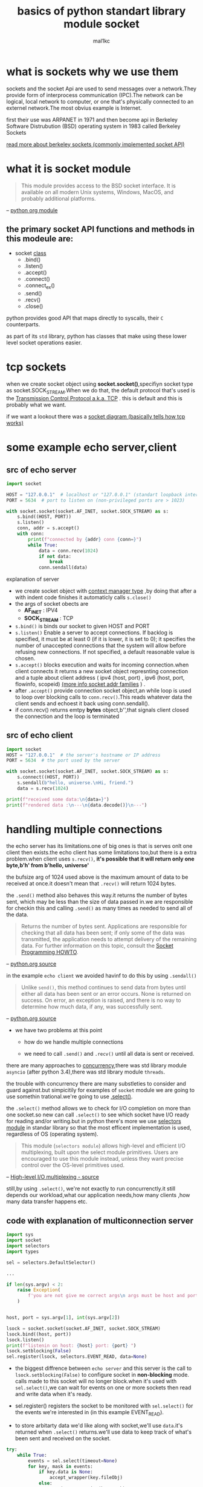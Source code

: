 #+title: basics of python standart library module *socket*
#+author: mal1kc
#+options: toc:3

* what is *sockets* why we use them

sockets and the socket Api are  used to send messages over a network.They provide form of interprocess communication (IPC).The network can be logical, local network to computer, or one that's physically connected to an externel network.The most obvius example is Internet.

first their use was ARPANET in 1971 and then become api in Berkeley Software Distrubution (BSD) operating system in 1983 called Berkeley Sockets

[[https://en.wikipedia.org/wiki/Berkeley_sockets?oldformat=true][read more about berkeley sockets (commonly implemented socket API)]]

* what it is *socket* module

#+begin_quote
This module provides access to the BSD socket interface. It is available on all modern Unix systems, Windows, MacOS, and probably additional platforms.
#+end_quote
-- [[https://docs.python.org/3/library/socket.html][python org module]]

** the primary socket API functions and methods in this modeule are:

+ socket _class_
  - .bind()
  - .listen()
  - .accept()
  - .connect()
  - .connect_ex()
  - .send()
  - .recv()
  - .close()

python provides good API that maps directly to syscalls,
their ~C~ counterparts.

as part of its ~std~ library, python has classes that make using these lower level socket operations easier.

* tcp sockets

when we create socket object using *socket.socket()*,specifiyn socket type as socket.SOCK_STREAM.When we do that, the default protocol that's used is the [[https://en.wikipedia.org/wiki/Transmission_Control_Protocol][Transmission Control Protocol a.k.a. TCP]] . this is default and this is probably what we want.

if we want a lookout there was a [[https://commons.wikimedia.org/wiki/File:InternetSocketBasicDiagram_zhtw.png][socket diagram (basically tells how tcp works)]]

* some example echo server,client
** src of echo server

#+begin_src python :shebang "#!/bin/env python3"  :tangle echo_srv.py
import socket

HOST = "127.0.0.1"  # localhost or "127.0.0.1" (standart loopback interface address)
PORT = 5634  # port to listen on (non-privileged ports are > 1023)

with socket.socket(socket.AF_INET, socket.SOCK_STREAM) as s:
    s.bind((HOST, PORT))
    s.listen()
    conn, addr = s.accept()
    with conn:
        print(f"connected by {addr} conn {conn=}")
        while True:
            data = conn.recv(1024)
            if not data:
                break
            conn.sendall(data)
#+end_src

**** explanation of server

- we create socket object with  [[https://docs.python.org/3/reference/datamodel.html#context-managers][context manager type]] ,by doing that after a with indent code finishes it automaticly calls ~s.close()~
- the args of socket obects are
  + *AF_INET* : IPV4
  + *SOCK_STREAM* : TCP
- ~s.bind()~ is binds our socket to given HOST and PORT
- ~s.listen()~ Enable a server to accept connections. If backlog is specified, it must be at least 0 (if it is lower, it is set to 0); it specifies the number of unaccepted connections that the system will allow before refusing new connections. If not specified, a default reasonable value is chosen.
- ~s.accept()~ blocks execution and waits for incoming connection.when client connects it returns a new socket object represnting connection and a tuple about client address ( ipv4 (host, port) , ipv6 (host, port, flowinfo, scopeid) [[https://docs.python.org/3/library/socket.html#socket-families][(more info socket addr families]] ) .
- after ~.accept()~ provide connection socket object,an while loop is used to loop over blocking calls to ~conn.recv()~.This reads whatever data the client sends and echoest it back using conn.sendall().
- if conn.recv() returns emtpy *bytes* object,b'',that signals client closed the connection and the loop is terminated

** src of echo client

#+begin_src python :shebang "#!/bin/env python3" :tangle echo_clnt.py
import socket
HOST = "127.0.0.1"  # the server's hostname or IP address
PORT = 5634  # the port used by the server

with socket.socket(socket.AF_INET, socket.SOCK_STREAM) as s:
    s.connect((HOST, PORT))
    s.sendall(b"hello, universe.\nHi, friend.")
    data = s.recv(1024)

print(f"received some data:\n{data=}")
print(f"rendered data :\n---\n{data.decode()}\n---")
#+end_src


* handling multiple connections

the echo server has its limitations.one of big ones is that is serves onlt one client then exists.the echo client has some limitations too,but there is a extra problem.when client uses ~s.recv()~, *it's possible that it will return only one byte,b'h' from b'hello, universe'*

the bufsize arg of 1024 used above is the maximum amount of data to be received at once.it doesn't mean that ~.recv()~ will return 1024 bytes.

the ~.send()~ method also behaves this way.it returns the number of bytes sent, which may be less than the size of data passed in.we are responsible for checkin this and calling ~.send()~ as many times as needed to send all of the data.

#+begin_quote
Returns the number of bytes sent. Applications are responsible for checking that all data has been sent; if only some of the data was transmitted, the application needs to attempt delivery of the remaining data. For further information on this topic, consult the [[https://docs.python.org/3/howto/sockets.html#socket-howto][Socket Programming HOWTO]].
#+end_quote
-- [[https://docs.python.org/3/library/socket.html#socket.socket.send][python.org source]]

in the example ~echo client~ we avoided havinf to do this by using ~.sendall()~

#+begin_quote
Unlike ~send()~, this method continues to send data from bytes until either all data has been sent or an error occurs. None is returned on success. On error, an exception is raised, and there is no way to determine how much data, if any, was successfully sent.
#+end_quote
-- [[https://docs.python.org/3/library/socket.html#socket.socket.sendall][python.org source]]

+ we have two problems at this point

  - how do we handle multiple connections

  - we need to call ~.send()~ and ~.recv()~ until all data is sent or received.

there are many approaches to [[https://realpython.com/python-concurrency/][concurrency]],there was std library module ~asyncio~ (after python 3.4),there was std library module ~threads~.

the trouble with concurrency there are many substleties to consider and guard against.but simpicitily for examples of ~socket~ module we are going to use somethin trational.we're going to use [[https://docs.python.org/3/library/selectors.html#selectors.BaseSelector.select][.select()]].

the ~.select()~ method allows we to check for I/O completion on more than one socket.so new can call ~.select()~ to see which socket have I/O ready for reading and/or writing.but in python there's more we use [[https://docs.python.org/3/library/selectors.html][selectors module]] in standar library so that the most efficent implementation is used, regardless of OS (operating system).

#+begin_quote
This module (~selectors module~) allows high-level and efficient I/O multiplexing, built upon the select module primitives. Users are encouraged to use this module instead, unless they want precise control over the OS-level primitives used.
#+end_quote
-- [[https://docs.python.org/3/library/selectors.html][High-level I/O multiplexing - source]]

still,by using ~.select()~, we're not exactly to run concurrenctly.it still depends our workload,what our application needs,how many clients ,how many data transfer happens etc.

** code with explanation of multiconnection server

#+begin_src python :shebang "#!/bin/env python3"
import sys
import socket
import selectors
import types

sel = selectors.DefaultSelector()

...

if len(sys.argv) < 2:
    raise Exception(
        f'you are not give me correct args\n args must be host and port example:\n python {__file__.split("/")[-1]} HOST PORT\n ./{__file__.split("/")[-1]} HOST PORT\n ./{__file__.split("/")[-1]} 127.0.0.1 5634'
    )


host, port = sys.argv[1], int(sys.argv[2])

lsock = socket.socket(socket.AF_INET, socket.SOCK_STREAM)
lsock.bind((host, port))
lsock.listen()
print(f"listenin on host: {host} port: {port} ")
lsock.setblocking(False)
sel.register(lsock, selectors.EVENT_READ, data=None)
#+end_src

- the biggest diffrence between ~echo server~ and this server is the call to ~lsock.setblocking(False)~ to configure socket in *non-blocking* mode. calls made to this socket will no longer block.when it's used with ~sel.select()~,we can wait for events on one or more sockets then read and write data when it's ready.

- sel.register() registers the socket to be monitored with ~sel.select()~ for the events we're interested in (in this example EVENT_READ).

- to store arbitarty data we'd like along with socket,we'll use ~data~.it's returned when ~.select()~ returns.we'll use data to keep track of what's been sent and received on the socket.

#+begin_src python
try:
    while True:
        events = sel.select(timeout=None)
        for key, mask in events:
            if key.data is None:
                accept_wrapper(key.fileObj)
            else:
                service_connection(key,mask)
except KeyboardInterrupt:
    print('caught keyboard interrupt, exiting ...')
finally:
    sel.close()
#+end_src

- ~sel.select(timeout=None)~ blocks until there are sockets ready for I/O. it *returns a list of tuples, one for each socket*.Each tuple *contains a key and a mask*.The key is a [[https://docs.python.org/3/library/selectors.html#selectors.SelectorKey][SelectorKey -> namedtuple]] that contains a ~fileobj~ attribute key. *fileobj is socket object*, and mask is an event [[https://en.wikipedia.org/wiki/Mask_(computing)][mask]] of the operations that are ready.

- if key.data is None,then we know it's from the listening socket and we need to accept the connection.we'll call our own ~accpet_wrapper()~ function to get the new socket object and register it with the selector.we'll look at that in a moment.

- if key.data is not None,then we know it's a client socket that's already been accepted, and we neet to servcice it . ~service_connection()~ is then called with key and mask as arguments, and that's everything we need to operate on the socket.

#+begin_src python
def accept_wrapper(sock):
    conn, addr = sock.accept()  # should be ready to read
    print(f"accepted connection from {addr}")
    conn.setblocking(False)
    data = types.SimpleNamespace(addr=addr, inb=b"", outb=b"")
    events = selectors.EVENT_READ | selectors.EVENT_WRITE
    sel.register(conn, events, data=data)

#+end_src

- because the listening socket registed for the event selectors. ~EVENT_READ~, it should be ready to read. we call ~sock.accept()~ and then call ~conn.setblocking(False)~ to put the socket in non-blocking mode.

- *remember* , this is the main objective in this version of the server because we don't want it to block.if it blocks, then the entire server is stalled until it returns.that means other sockects are left waiting event though the server isn't actively working. *this is the dreaded "hanging" state that we don't want our server to be in.*

- next, we create an object to hold the data that we want included along with the socket using a [[https://docs.python.org/3/library/types.html#types.SimpleNamespace][SimpleNamespace]] , because we want to know when the client connection is ready for reading and writing,both of those events the client connections ready for reading and writing, both of those events are set with *bitwise OR* operators

#+begin_src python


def service_connection(key, mask):
    sock = key.fileobj
    data = key.data
    if mask & selectors.EVENT_READ:
        recv_data = sock.recv(1024)  # should be ready to read
        if recv_data:
            data.outb += recv_data
        else:
            print(f"closing connection to {data.addr}")
            sel.unregister(sock)
            sock.close()
    if mask & selectors.EVENT_WRITE:
        if data.outb:
            print(f"echoing {data.outb!r} to {data.addr}")
            sent = sock.send(data.outb)  # should be ready to write
            data.outb = data.outb[sent:]

#+end_src

_this is heart of simple multi-connection server._

- if  the socket is ready for reading,then ~mask & selectors.EVENT_READ~ will evaluate to True, so ~sock.recv()~ is called.Any data that's read is appended to ~data.outb~ so that can be sent later.

- if no data is received, this means that the client has closed their socket,so the server should too. but *don’t forget* to call ~sel.unregister()~ before closing, so it’s no longer monitored by ~.select()~.

- when the socket is ready for wiriting, which should always be the case for a healthy socket, any received data stored in ~data.outb~ is echoed to the client using ~socket.send()~. the bytes sent are then removed from send buffer.

- the ~.send()~ method returns the number of bytes sent. this number can then be used with [[https://docs.python.org/3/reference/expressions.html#slicings][slice notation]]



** code with explanation of multiconnection client

#+begin_src python

import sys
import socket
import selectors
import types

sel = selectors.DefaultSelector()
messages = [b"hello message 1 from client.", b"hi message 2 from client."]

def start_connections(host, port, num_conns):
    server_addr = (host, port)
    for i in range(0, num_conns):
        connid = i + 1
        print(f"starting connection {connid} to {server_addr}")
        sock = socket.socket(socket.AF_INET, socket.SOCK_STREAM)
        sock.setblocking(False)
        sock.connect_ex(server_addr)
        events = selectors.EVENT_READ | selectors.EVENT_WRITE
        data = types.SimpleNamespace(
            connid=connid,
            msg_total=sum(len(m) for m in messages),
            recv_total=0,
            messages=messages.copy(),
            outb=b"",
        )
        sel.register(sock, events, data=data)

#+end_src

- ~num_conns~ is  read from the command-line and is the number of connections to create to the server.just like server, each socket is set to non-blocking mode.

- we use [[https://docs.python.org/3/library/socket.html#socket.socket.connect_ex][.connect_ex()]] instead of ~.connect()~ because ~.connect()~ would immediately raise a BlockingIOError exception.The ~.connect_ex()~  method innitially returns an /error indicator, errno.EINPROGRESS/ , instead of raising an exception that would interfere with the connection in progress. Once the connection is completed, the socket is ready for reading and writing and is returned by ~.select()~.

- after the socket is set up, the data we want to store with the socket is created using ~SimpleNamespace~. the messages that client will send to server are copied using ~.copy()~ because each connection will call ~socket.send()~ and modify the list.everything needed to keep track of what the client needs to send, has sent, and has received, including total number of bytes in the messages, is stored in object data.

  ~service_connection() for the client~

 #+begin_src python

def service_connection(key, mask):
    sock = key.fileobj
    data = key.data
    if mask & selectors.EVENT_READ:
        recv_data = sock.recv(1024)  # should be ready to read
        if recv_data:
            print(f"received {recv_data!r} from connection {data.connid}")
            data.recv_total += len(recv_data)
        if not recv_data or data.recv_total == data.msg_total:
            print(f"closing connection {data.connid}")
            sel.unregister(sock)
            sock.close()
    if mask & selectors.EVENT_WRITE:
        if not data.outb and data.messages:
            data.outb = data.messages.pop(0)
        if data.outb:
            print(f"sending {data.outb!r} to connection {data.connid}")
            sent = sock.send(data.outb)  # should be ready to write
            data.outb = data.outb[sent:]

 #+end_src
** src of multiconnection server

#+begin_src python :shebang "#!/bin/env python3"  :tangle mutliconn-srvr.py

import sys
import socket
import selectors
import types


sel = selectors.DefaultSelector()


def accept_wrapper(sock):
    conn, addr = sock.accept()  # should be ready to read
    print(f"accepted connection from {addr}")
    conn.setblocking(False)
    data = types.SimpleNamespace(addr=addr, inb=b"", outb=b"")
    events = selectors.EVENT_READ | selectors.EVENT_WRITE
    sel.register(conn, events, data=data)


def service_connection(key, mask):
    sock = key.fileobj
    data = key.data
    if mask & selectors.EVENT_READ:
        recv_data = sock.recv(1024)  # Should be ready to read
        if recv_data:
            data.outb += recv_data
        else:
            print(f"closing connection to {data.addr}")
            sel.unregister(sock)
            sock.close()
    if mask & selectors.EVENT_WRITE:
        if data.outb:
            print(f"echoing {data.outb!r} to {data.addr}")
            sent = sock.send(data.outb)  # Should be ready to write
            data.outb = data.outb[sent:]


def main():

    if len(sys.argv) < 2:
        raise Exception(
            f'you are not give me correct args\n args must be <host> and <port> example:\n python {__file__.split("/")[-1]} <HOST> <PORT>\n ./{__file__.split("/")[-1]} <HOST> <PORT>\n ./{__file__.split("/")[-1]} 127.0.0.1 5634'
        )

    host, port = sys.argv[1], int(sys.argv[2])

    lsock = socket.socket(socket.AF_INET, socket.SOCK_STREAM)
    lsock.bind((host, port))
    lsock.listen()
    print(f"listenin on host: {host} port: {port} ")
    lsock.setblocking(False)
    sel.register(lsock, selectors.EVENT_READ, data=None)

    try:
        while True:
            events = sel.select(timeout=None)
            for key, mask in events:
                if key.data is None:
                    accept_wrapper(key.fileobj)
                else:
                    service_connection(key, mask)
    except KeyboardInterrupt:
        print("Caught keyboard interrupt, exiting")
    finally:
        sel.close()


if __name__ == "__main__":
    main()
#+end_src

** src of multiconnection client

#+begin_src python :shebang "#!/bin/env python3" :tangle multiconn-clnt.py

import sys
import socket
import selectors
import types

sel = selectors.DefaultSelector()
messages = [b"hello message 1 from client.", b"hi message 2 from client."]

def start_connections(host, port, num_conns):
    server_addr = (host, port)
    for i in range(0, num_conns):
        connid = i + 1
        print(f"starting connection {connid} to {server_addr}")
        sock = socket.socket(socket.AF_INET, socket.SOCK_STREAM)
        sock.setblocking(False)
        sock.connect_ex(server_addr)
        events = selectors.EVENT_READ | selectors.EVENT_WRITE
        data = types.SimpleNamespace(
            connid=connid,
            msg_total=sum(len(m) for m in messages),
            recv_total=0,
            messages=messages.copy(),
            outb=b"",
        )
        sel.register(sock, events, data=data)


def service_connection(key, mask):
    sock = key.fileobj
    data = key.data
    if mask & selectors.EVENT_READ:
        recv_data = sock.recv(1024)  # should be ready to read
        if recv_data:
            print(f"received {recv_data!r} from connection {data.connid}")
            data.recv_total += len(recv_data)
        if not recv_data or data.recv_total == data.msg_total:
            print(f"closing connection {data.connid}")
            sel.unregister(sock)
            sock.close()
    if mask & selectors.EVENT_WRITE:
        if not data.outb and data.messages:
            data.outb = data.messages.pop(0)
        if data.outb:
            print(f"sending {data.outb!r} to connection {data.connid}")
            sent = sock.send(data.outb)  # should be ready to write
            data.outb = data.outb[sent:]


if len(sys.argv) != 4:
    print(f"usage: {sys.argv[0]} <host> <port> <num_connections> in example:\n {sys.argv[0]} 127.0.0.1 5634 2")
    sys.exit(1)

def main():
    host, port, num_conns = sys.argv[1:4]
    start_connections(host, int(port), int(num_conns))

    try:
        while True:
            events = sel.select(timeout=1)
            if events:
                for key, mask in events:
                    service_connection(key, mask)
            # check for a socket being monitored to continue.
            if not sel.get_map():
                break
    except KeyboardInterrupt:
        print("caught keyboard interrupt, exiting ...")
    finally:
        sel.close()

if __name__ == '__main__':
    main()

#+end_src

* application client and server  (more advanced example of mutliconn):

we want a client and servert that handle errors appropriately so that other connections aren't effected.

#+begin_quote
All errors raise exceptions. The normal exceptions for invalid argument types and out-of-memory conditions can be raised. Errors related to socket or address semantics raise [[https://docs.python.org/3/library/exceptions.html#OSError][OSError]] or one of its subclasses.
#+end_quote
-- [[https://docs.python.org/3/library/socket.html][source]]

so, one thing we need to catch ~OSError~.Another important consideration in relation to erros is *timeout*.
*timeouts* are couse a lot of trouble; hosts and routers are rebooted, switch ports go bad, cables go bad, cables get unplugged.best way to handle them is prevent them.

when we use TCP we read data from continues stream from network. however, unlike reading a file, there's no [[https://docs.python.org/3/tutorial/inputoutput.html#methods-of-file-objects][f.seek()]].

once we've read them,they need to be saved somewhere, or else we will have dropped them. calling ~.recv()~ again reads the next stream of bytes avaliable from socket.

we'll be reading from the socket in chunks. so, we need to call ~.recv()~ and save the data in a buffer until we've read enough bytes to have a complete message that makes sens to our application.

in other words,we need to keep up with how many bytes read, and figure out where the messages boundaries are.

one of solution of this is send always fixed size data.but it's insufficent for most ways.

we'll learn a generic approach, one that's used by many protocols,including HTTP.we'll prefix messages with a *header* that includes content lenght as well as any other fields we need.by doing this,we'll only need to keep up with the header.Once we’ve read the header, we can process it to determine the length of the message’s content. With the content length, we can then read that number of bytes to consume it.

we'll implement this by creating a custom class that can send and receive messages that contain text or binary data.

before we get started,we need to learn something.in erlier examples we're sending and receiving raw bytes.if we receive data and want to use it in a contex where it's inrerpreted as multiple bytes, for example a 4-byte interger,we'll need to take int o account that it could be in a format that's not native to our machine's CPU.The client or server on the other end could have a CPU that uses a diffrent byte order than our own.if this is the case, then we'll need to convert it to our host's native byte order before using it. this byte order referred to as a CPU's [[https://en.wikipedia.org/wiki/Endianness][endiannes]].

we'll avoid this issue by takin advantage of Unicode for our message header and using the encoding UTF-8.since UTF-8 uses an 8-bit encoding, there are no byte ordering issues.

by the way we can easily deterine the byte code of our machine by usin ~sys.byteorder~

#+begin_src shell
python -c 'import sys; print(repr(sys.byteorder))'
#+end_src

#+RESULTS:
: 'little'

** application protocol header

the app protocol header is:

- variable-length text
- unicode with encoding UTF-8
- a python dict serialize by using [[https://docs.python.org/3/library/json.html][JSON]]

| name             | desc                                                                                           |
| byteorder        | the byte order of the machine (uses sys.byteorder).this may not required by every application. |
| content-lenght   | the lenght of content in bytes.                                                                |
| content-type     | type of content in payload (text/json,binary/binary-type)                                      |
| content-encoding | the encoding used by the content (utf-8,binary)                                                |

** sending an  app message

we have still some problem. we have a variable-lenght header,nice and flexible,but how do we know the lenght of the header when reading it with ~.recv()~?

when we previously learned about using ~.recv()~ and message boundaries, we also learned that fixed lenght can be insefficient. that's true,but we're goint to use a small,2-byte,fixed-lenght header to prefix the JSON header that contains its lenght.

** application message class

to keep things simple but still demonstrate how things work in real worl applications, this example uses an application protocol that implements a basic search feature. the client sens aa search request and the server does a lookup for a match if the request sent by the client isn't recognized as a search, the server assumes it's a binary request and returns a binary response.

general work steps like this:

| step | endpoint | action / message content                       |
|    1 | client   | sends a message containing request content     |
|    2 | server   | receives and processes client request message  |
|    3 | server   | sends a message containing response content    |
|    4 | client   | receives and processes server response message |

file layout

| app    | file        | code                        |
| server | app-srvr.py | the servers's main coode    |
| server | libsrvr.py  | the servers's message class |
| client | app-clnt.py | the client's main code      |
| client | libclnt.py  | the client's message class  |

#+begin_quote
[[https://realpython.com/python-sockets/][read more of explanation from here]]
#+end_quote


#+begin_src python :shebang "#!/bin/env python3" :tangle lib_msrvr.py
import sys
import selectors
import json
import io
import struct

request_search = {
    "morpheus": "Follow the white rabbit. \U0001f430",
    "ring": "In the caves beneath the Misty Mountains. \U0001f48d",
    "\U0001f436": "\U0001f43e Playing ball! \U0001f3d0",
}


class Message:
    def __init__(self, selector, sock, addr):
        self.selector = selector
        self.sock = sock
        self.addr = addr
        self._recv_buffer = b""
        self._send_buffer = b""
        self._jsonheader_len = None
        self.jsonheader = None
        self.request = None
        self.response_created = False

    def _set_selector_events_mask(self, mode):
        """Set selector to listen for events: mode is 'r', 'w', or 'rw'."""
        if mode == "r":
            events = selectors.EVENT_READ
        elif mode == "w":
            events = selectors.EVENT_WRITE
        elif mode == "rw":
            events = selectors.EVENT_READ | selectors.EVENT_WRITE
        else:
            raise ValueError(f"Invalid events mask mode {mode!r}.")
        self.selector.modify(self.sock, events, data=self)

    def _read(self):
        try:
            # Should be ready to read
            data = self.sock.recv(4096)
        except BlockingIOError:
            # Resource temporarily unavailable (errno EWOULDBLOCK)
            pass
        else:
            if data:
                self._recv_buffer += data
            else:
                raise RuntimeError("Peer closed.")

    def _write(self):
        if self._send_buffer:
            print(f"Sending {self._send_buffer!r} to {self.addr}")
            try:
                # Should be ready to write
                sent = self.sock.send(self._send_buffer)
            except BlockingIOError:
                # Resource temporarily unavailable (errno EWOULDBLOCK)
                pass
            else:
                self._send_buffer = self._send_buffer[sent:]
                # Close when the buffer is drained. The response has been sent.
                if sent and not self._send_buffer:
                    self.close()

    def _json_encode(self, obj, encoding):
        return json.dumps(obj, ensure_ascii=False).encode(encoding)

    def _json_decode(self, json_bytes, encoding):
        tiow = io.TextIOWrapper(io.BytesIO(json_bytes), encoding=encoding, newline="")
        obj = json.load(tiow)
        tiow.close()
        return obj

    def _create_message(self, *, content_bytes, content_type, content_encoding):
        jsonheader = {
            "byteorder": sys.byteorder,
            "content-type": content_type,
            "content-encoding": content_encoding,
            "content-length": len(content_bytes),
        }
        jsonheader_bytes = self._json_encode(jsonheader, "utf-8")
        message_hdr = struct.pack(">H", len(jsonheader_bytes))
        message = message_hdr + jsonheader_bytes + content_bytes
        return message

    def _create_response_json_content(self):
        action = self.request.get("action")
        if action == "search":
            query = self.request.get("value")
            answer = request_search.get(query) or f"No match for '{query}'."
            content = {"result": answer}
        else:
            content = {"result": f"Error: invalid action '{action}'."}
        content_encoding = "utf-8"
        response = {
            "content_bytes": self._json_encode(content, content_encoding),
            "content_type": "text/json",
            "content_encoding": content_encoding,
        }
        return response

    def _create_response_binary_content(self):
        response = {
            "content_bytes": b"First 10 bytes of request: " + self.request[:10],
            "content_type": "binary/custom-server-binary-type",
            "content_encoding": "binary",
        }
        return response

    def process_events(self, mask):
        if mask & selectors.EVENT_READ:
            self.read()
        if mask & selectors.EVENT_WRITE:
            self.write()

    def read(self):
        self._read()

        if self._jsonheader_len is None:
            self.process_protoheader()

        if self._jsonheader_len is not None:
            if self.jsonheader is None:
                self.process_jsonheader()

        if self.jsonheader:
            if self.request is None:
                self.process_request()

    def write(self):
        if self.request:
            if not self.response_created:
                self.create_response()

        self._write()

    def close(self):
        print(f"Closing connection to {self.addr}")
        try:
            self.selector.unregister(self.sock)
        except Exception as e:
            print(f"Error: selector.unregister() exception for " f"{self.addr}: {e!r}")

        try:
            self.sock.close()
        except OSError as e:
            print(f"Error: socket.close() exception for {self.addr}: {e!r}")
        finally:
            # Delete reference to socket object for garbage collection
            self.sock = None

    def process_protoheader(self):
        hdrlen = 2
        if len(self._recv_buffer) >= hdrlen:
            self._jsonheader_len = struct.unpack(">H", self._recv_buffer[:hdrlen])[0]
            self._recv_buffer = self._recv_buffer[hdrlen:]

    def process_jsonheader(self):
        hdrlen = self._jsonheader_len
        if len(self._recv_buffer) >= hdrlen:
            self.jsonheader = self._json_decode(self._recv_buffer[:hdrlen], "utf-8")
            self._recv_buffer = self._recv_buffer[hdrlen:]
            for reqhdr in (
                "byteorder",
                "content-length",
                "content-type",
                "content-encoding",
            ):
                if reqhdr not in self.jsonheader:
                    raise ValueError(f"Missing required header '{reqhdr}'.")

    def process_request(self):
        content_len = self.jsonheader["content-length"]
        if not len(self._recv_buffer) >= content_len:
            return
        data = self._recv_buffer[:content_len]
        self._recv_buffer = self._recv_buffer[content_len:]
        if self.jsonheader["content-type"] == "text/json":
            encoding = self.jsonheader["content-encoding"]
            self.request = self._json_decode(data, encoding)
            print(f"received request {self.request!r} from {self.addr}")
        else:
            # Binary or unknown content-type
            self.request = data
            print(
                f"received {self.jsonheader['content-type']} "
                f"request from {self.addr}"
            )
        # Set selector to listen for write events, we're done reading.
        self._set_selector_events_mask("w")

    def create_response(self):
        if self.jsonheader["content-type"] == "text/json":
            response = self._create_response_json_content()
        else:
            # Binary or unknown content-type
            response = self._create_response_binary_content()
        message = self._create_message(**response)
        self.response_created = True
        self._send_buffer += message
#+end_src


#+begin_src python :shebang "#!/bin/env python3" :tangle lib_mclient.py
import sys
import selectors
import json
import io
import struct


class Message:
    def __init__(self, selector, sock, addr, request):
        self.selector = selector
        self.sock = sock
        self.addr = addr
        self.request = request
        self._recv_buffer = b""
        self._send_buffer = b""
        self._request_queued = False
        self._jsonheader_len = None
        self.jsonheader = None
        self.response = None

    def _set_selector_events_mask(self, mode):
        """Set selector to listen for events: mode is 'r', 'w', or 'rw'."""
        if mode == "r":
            events = selectors.EVENT_READ
        elif mode == "w":
            events = selectors.EVENT_WRITE
        elif mode == "rw":
            events = selectors.EVENT_READ | selectors.EVENT_WRITE
        else:
            raise ValueError(f"Invalid events mask mode {mode!r}.")
        self.selector.modify(self.sock, events, data=self)

    def _read(self):
        try:
            # Should be ready to read
            data = self.sock.recv(4096)
        except BlockingIOError:
            # Resource temporarily unavailable (errno EWOULDBLOCK)
            pass
        else:
            if data:
                self._recv_buffer += data
            else:
                raise RuntimeError("Peer closed.")

    def _write(self):
        if self._send_buffer:
            print(f"Sending {self._send_buffer!r} to {self.addr}")
            try:
                # Should be ready to write
                sent = self.sock.send(self._send_buffer)
            except BlockingIOError:
                # Resource temporarily unavailable (errno EWOULDBLOCK)
                pass
            else:
                self._send_buffer = self._send_buffer[sent:]

    def _json_encode(self, obj, encoding):
        return json.dumps(obj, ensure_ascii=False).encode(encoding)

    def _json_decode(self, json_bytes, encoding):
        tiow = io.TextIOWrapper(io.BytesIO(json_bytes), encoding=encoding, newline="")
        obj = json.load(tiow)
        tiow.close()
        return obj

    def _create_message(self, *, content_bytes, content_type, content_encoding):
        jsonheader = {
            "byteorder": sys.byteorder,
            "content-type": content_type,
            "content-encoding": content_encoding,
            "content-length": len(content_bytes),
        }
        jsonheader_bytes = self._json_encode(jsonheader, "utf-8")
        message_hdr = struct.pack(">H", len(jsonheader_bytes))
        message = message_hdr + jsonheader_bytes + content_bytes
        return message

    def _process_response_json_content(self):
        content = self.response
        result = content.get("result")
        print(f"got result: {result}")

    def _process_response_binary_content(self):
        content = self.response
        print(f"got response: {content!r}")

    def process_events(self, mask):
        if mask & selectors.EVENT_READ:
            self.read()
        if mask & selectors.EVENT_WRITE:
            self.write()

    def read(self):
        self._read()

        if self._jsonheader_len is None:
            self.process_protoheader()

        if self._jsonheader_len is not None:
            if self.jsonheader is None:
                self.process_jsonheader()

        if self.jsonheader:
            if self.response is None:
                self.process_response()

    def write(self):
        if not self._request_queued:
            self.queue_request()

        self._write()

        if self._request_queued:
            if not self._send_buffer:
                # Set selector to listen for read events, we're done writing.
                self._set_selector_events_mask("r")

    def close(self):
        print(f"Closing connection to {self.addr}")
        try:
            self.selector.unregister(self.sock)
        except Exception as e:
            print(f"Error: selector.unregister() exception for " f"{self.addr}: {e!r}")

        try:
            self.sock.close()
        except OSError as e:
            print(f"Error: socket.close() exception for {self.addr}: {e!r}")
        finally:
            # Delete reference to socket object for garbage collection
            self.sock = None

    def queue_request(self):
        content = self.request["content"]
        content_type = self.request["type"]
        content_encoding = self.request["encoding"]
        if content_type == "text/json":
            req = {
                "content_bytes": self._json_encode(content, content_encoding),
                "content_type": content_type,
                "content_encoding": content_encoding,
            }
        else:
            req = {
                "content_bytes": content,
                "content_type": content_type,
                "content_encoding": content_encoding,
            }
        message = self._create_message(**req)
        self._send_buffer += message
        self._request_queued = True

    def process_protoheader(self):
        hdrlen = 2
        if len(self._recv_buffer) >= hdrlen:
            self._jsonheader_len = struct.unpack(">H", self._recv_buffer[:hdrlen])[0]
            self._recv_buffer = self._recv_buffer[hdrlen:]

    def process_jsonheader(self):
        hdrlen = self._jsonheader_len
        if len(self._recv_buffer) >= hdrlen:
            self.jsonheader = self._json_decode(self._recv_buffer[:hdrlen], "utf-8")
            self._recv_buffer = self._recv_buffer[hdrlen:]
            for reqhdr in (
                "byteorder",
                "content-length",
                "content-type",
                "content-encoding",
            ):
                if reqhdr not in self.jsonheader:
                    raise ValueError(f"missing required header '{reqhdr}'.")

    def process_response(self):
        content_len = self.jsonheader["content-length"]
        if not len(self._recv_buffer) >= content_len:
            return
        data = self._recv_buffer[:content_len]
        self._recv_buffer = self._recv_buffer[content_len:]
        if self.jsonheader["content-type"] == "text/json":
            encoding = self.jsonheader["content-encoding"]
            self.response = self._json_decode(data, encoding)
            print(f"received response {self.response!r} from {self.addr}")
            self._process_response_json_content()
        else:
            # Binary or unknown content-type
            self.response = data
            print(
                f"received {self.jsonheader['content-type']} "
                f"response from {self.addr}"
            )
            self._process_response_binary_content()
        # Close when response has been processed
        self.close()

#+end_src
** application server client

#+begin_src python :shebang "#!/bin/env python3" :tangle app_msrvr.py

import sys
import socket
import selectors
import traceback

import libserver

sel = selectors.DefaultSelector()


def accept_wrapper(sock):
    conn, addr = sock.accept()  # Should be ready to read
    print(f"accepted connection from {addr}")
    conn.setblocking(False)
    message = libserver.Message(sel, conn, addr)
    sel.register(conn, selectors.EVENT_READ, data=message)


if len(sys.argv) != 3:
    print(f"usage: {sys.argv[0]} <host> <port>")
    sys.exit(1)

host, port = sys.argv[1], int(sys.argv[2])
lsock = socket.socket(socket.AF_INET, socket.SOCK_STREAM)
# Avoid bind() exception: OSError: [Errno 48] Address already in use
lsock.setsockopt(socket.SOL_SOCKET, socket.SO_REUSEADDR, 1)
lsock.bind((host, port))
lsock.listen()
print(f"listening on {(host, port)}")
lsock.setblocking(False)
sel.register(lsock, selectors.EVENT_READ, data=None)

try:
    while True:
        events = sel.select(timeout=None)
        for key, mask in events:
            if key.data is None:
                accept_wrapper(key.fileobj)
            else:
                message = key.data
                try:
                    message.process_events(mask)
                except Exception:
                    print(
                        f"Main: Error: Exception for {message.addr}:\n"
                        f"{traceback.format_exc()}"
                    )
                    message.close()
except KeyboardInterrupt:
    print("caught keyboard interrupt, exiting")
finally:
    sel.close()

#+end_src


#+begin_src python :shebang "#!/bin/env python3" :tangle app_mclient.py
import sys
import socket
import selectors
import traceback

import libclient

sel = selectors.DefaultSelector()


def create_request(action: str, value: str | bytes) -> dict:
    """
    create dict object by given args
    """
    if action == "search":
        return dict(
            type="text/json",
            encoding="utf-8",
            content=dict(action=action, value=value),
        )
    else:
        return dict(
            type="binary/custom-client-binary-type",
            encoding="binary",
            content=bytes(action + value, encoding="utf-8"),
        )


def start_connection(host: str, port: int, request: dict):
    """
    connects given connection (host,port) and sends given request
    """
    addr = (host, port)
    print(f"starting connection to {addr}")
    sock = socket.socket(socket.AF_INET, socket.SOCK_STREAM)
    sock.setblocking(False)
    sock.connect_ex(addr)
    events = selectors.EVENT_READ | selectors.EVENT_WRITE
    message = libclient.Message(sel, sock, addr, request)
    sel.register(sock, events, data=message)


if len(sys.argv) != 5:
    print(f"usage: {sys.argv[0]} <host> <port> <action> <value>")
    sys.exit(1)

host, port = sys.argv[1], int(sys.argv[2])
action, value = sys.argv[3], sys.argv[4]
request = create_request(action, value)
start_connection(host, port, request)

try:
    while True:
        events = sel.select(timeout=1)
        for key, mask in events:
            message = key.data
            try:
                message.process_events(mask)
            except Exception:
                print(
                    f"Main: Error: Exception for {message.addr}:\n"
                    f"{traceback.format_exc()}"
                )
                message.close()
        # Check for a socket being monitored to continue.
        if not sel.get_map():
            break
except KeyboardInterrupt:
    print("caught keyboard interrupt, exiting")
finally:
    sel.close()
#+end_src




* this document heavily used this sources

- [[https://realpython.com/python-sockets/][realpython.com - python sockets]]
- [[https://docs.python.org/3/library/socket.html][doc.python.org - socket]]
